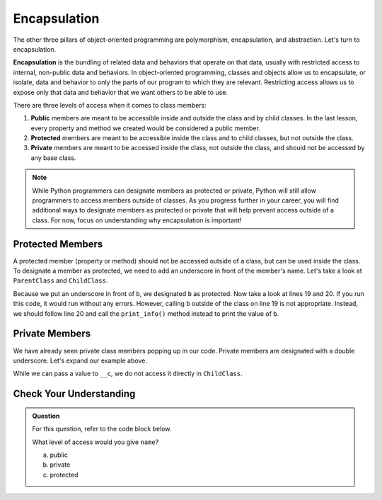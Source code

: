 Encapsulation
=============

.. index:: ! encapsulation

The other three pillars of object-oriented programming are polymorphism, encapsulation, and abstraction.
Let's turn to encapsulation.

**Encapsulation** is the bundling of related data and behaviors that operate on that data, usually with restricted access to internal, non-public data and behaviors.
In object-oriented programming, classes and objects allow us to encapsulate, or isolate, data and behavior to only the parts of our program to which they are relevant.
Restricting access allows us to expose only that data and behavior that we want others to be able to use.

There are three levels of access when it comes to class members:

#. **Public** members are meant to be accessible inside and outside the class and by child classes. In the last lesson, every property and method we created would be considered a public member.
#. **Protected** members are meant to be accessible inside the class and to child classes, but not outside the class. 
#. **Private** members are meant to be accessed inside the class, not outside the class, and should not be accessed by any base class.

.. admonition:: Note

   While Python programmers can designate members as protected or private, Python will still allow programmers to access members outside of classes.
   As you progress further in your career, you will find additional ways to designate members as protected or private that will help prevent access outside of a class.
   For now, focus on understanding why encapsulation is important!

Protected Members
-----------------

A protected member (property or method) should not be accessed outside of a class, but can be used inside the class.
To designate a member as protected, we need to add an underscore in front of the member's name.
Let's take a look at ``ParentClass`` and ``ChildClass``.

.. sourcecode:: python
   :linenos:

   class ParentClass:
      def __init__(self, a):
         self.a = a

      def important_method():
         print("This is an important method")

   class ChildClass(ParentClass):
      def __init__(self, a, b):
         super().__init__(self, a)
         self._b = b

      def print_info(self):
         print(self._b)


   x = ChildClass(2, 10)
   print(x.a)
   print(x._b)
   x.print_info()

Because we put an underscore in front of ``b``, we designated ``b`` as protected. Now take a look at lines 19 and 20. 
If you run this code, it would run without any errors.
However, calling ``b`` outside of the class on line 19 is not appropriate.
Instead, we should follow line 20 and call the ``print_info()`` method instead to print the value of ``b``.

Private Members
---------------

We have already seen private class members popping up in our code. Private members are designated with a double underscore.
Let's expand our example above.

.. sourcecode:: python
   :linenos:

   class ParentClass:
      def __init__(self, a, c):
         self.a = a
         self.__c = c

      def important_method():
         print("This is an important method")

   class ChildClass(ParentClass):
      def __init__(self, a, b, c):
         super().__init__(self, a, c)
         self._b = b

      def print_info(self):
         print(self._b)

While we can pass a value to ``__c``, we do not access it directly in ``ChildClass``.

Check Your Understanding
------------------------

.. admonition:: Question

   For this question, refer to the code block below.

   .. sourcecode:: python
      :linenos:

      class Greeting:

         def __init__(self):
            self.name = "Jess"

         def say_hello(self):
            output = "Hello {}!"   
            print(output.format(self.name))

   What level of access would you give ``name``?

   a. public
   b. private
   c. protected